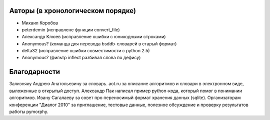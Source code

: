 Авторы (в хронологическом порядке)
==================================

* Михаил Коробов
* peterdemin (исправлене функции convert_file)
* Александр Клюев (исправление ошибки с юникодными строками)
* Anonymous? (команда для перевода bsddb-словарей в старый формат)
* delta32 (исправление ошибки совместимости с python 2.5)
* Anonymous? (фильтр inflect разбивал слова по дефису)


Благодарности
=============

Зализняку Андрею Анатольевичу за словарь.
aot.ru за описание алгоритмов и словари в электронном виде, выложенные в открытый доступ.
Александр Пак написал пример python-кода, который помог в понимании алгоритмов.
Ивану Сагалаеву за совет про переносимый формат хранения данных (sqlite).
Организаторам конференции "Диалог 2010" за приглашение, тестовые данные,
полезное обсуждение и проверку результатов работы pymorphy.

